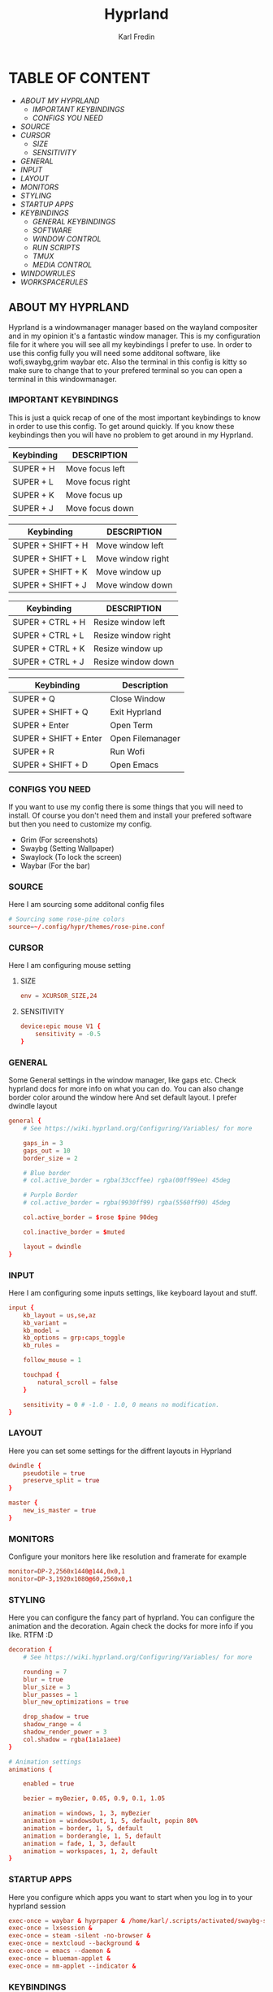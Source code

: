 #+TITLE: Hyprland
#+DESCRIPTION: This is my configuration file for Hyprland
#+AUTHOR: Karl Fredin

[[file:./images/hyprland.png]]

* TABLE OF CONTENT
- [[About My Hyprland][ABOUT MY HYPRLAND]]
  - [[IMPORTANT KEYBINDINGS]]
  - [[CONFIGS YOU NEED]]
- [[SOURCE]]
- [[CURSOR]]
  - [[SIZE]]
  - [[SENSITIVITY]]
- [[GENERAL]]
- [[INPUT]]
- [[LAYOUT]]
- [[MONITORS]]
- [[STYLING]]
- [[STARTUP APPS]]
- [[KEYBINDINGS]]
  - [[GENERAL KEYBINDINGS]]
  - [[SOFTWARE]]
  - [[WINDOW CONTROL]]
  - [[RUN SCRIPTS]]
  - [[TMUX]]
  - [[MEDIA CONTROL]]
- [[WINDOWRULES]]
- [[WORKSPACERULES]]


** ABOUT MY HYPRLAND
Hyprland is a windowmanager manager based on the wayland compositer
and in my opinion it's a fantastic window manager. This is my configuration file for it
where you will see all my keybindings I prefer to use. In order to use this config fully
you will need some additonal software, like wofi,swaybg,grim waybar etc.
Also the terminal in this config is kitty so make sure to change that to your
prefered terminal so you can open a terminal in this windowmanager.

[[file:./images/hyprland-desktop.png]]

*** IMPORTANT KEYBINDINGS
This is just a quick recap of one of the most important
keybindings to know in order to use this config.
To get around quickly. If you know these keybindings
then you will have no problem to get around in my Hyprland.

| Keybinding | DESCRIPTION       |
|------------+-------------------|
| SUPER + H  | Move focus  left  |
| SUPER + L  | Move focus  right |
| SUPER + K  | Move focus up     |
| SUPER + J  | Move focus down   |

| Keybinding        | DESCRIPTION              |
|-------------------+--------------------------|
| SUPER + SHIFT + H | Move window left  |
| SUPER + SHIFT + L | Move window right |
| SUPER + SHIFT + K | Move window up    |
| SUPER + SHIFT + J | Move window down  |

| Keybinding       | DESCRIPTION         |
|------------------+---------------------|
| SUPER + CTRL + H | Resize window left  |
| SUPER + CTRL + L | Resize window right |
| SUPER + CTRL + K | Resize window up    |
| SUPER + CTRL + J | Resize window down  |

| Keybinding            | Description      |
|-----------------------+------------------|
| SUPER + Q             | Close Window     |
| SUPER + SHIFT + Q     | Exit Hyprland    |
| SUPER + Enter         | Open Term        |
| SUPER + SHIFT + Enter | Open Filemanager |
| SUPER + R             | Run Wofi         |
| SUPER + SHIFT + D     | Open Emacs       |

*** CONFIGS YOU NEED
If you want to use my config there is some things
that you will need to install. Of course you don't need them and install
your prefered software but then you need to customize my config.
+ Grim  (For screenshots)
+ Swaybg  (Setting Wallpaper)
+ Swaylock  (To lock the screen)
+ Waybar (For the bar)


*** SOURCE
Here I am sourcing some additonal config files
#+begin_src conf :tangle hyprland.conf
# Sourcing some rose-pine colors
source=~/.config/hypr/themes/rose-pine.conf
#+end_src

*** CURSOR
Here I am configuring mouse setting
**** SIZE
#+begin_src conf :tangle hyprland.conf
env = XCURSOR_SIZE,24
#+end_src
**** SENSITIVITY
#+begin_src  conf :tangle hyprland.conf
device:epic mouse V1 {
    sensitivity = -0.5
}
#+end_src

*** GENERAL
Some General settings in the window manager, like gaps etc.
Check hyprland docs for more info on what you can do.
You can also change border color around the window here
And set default layout. I prefer dwindle layout
#+begin_src conf :tangle hyprland.conf
general {
    # See https://wiki.hyprland.org/Configuring/Variables/ for more

    gaps_in = 3
    gaps_out = 10
    border_size = 2

    # Blue border
    # col.active_border = rgba(33ccffee) rgba(00ff99ee) 45deg

    # Purple Border
    # col.active_border = rgba(9930ff99) rgba(5560ff90) 45deg

    col.active_border = $rose $pine 90deg

    col.inactive_border = $muted

    layout = dwindle
}
#+end_src

*** INPUT
Here I am configuring some inputs settings, like keyboard layout and stuff.
#+begin_src conf :tangle hyprland.conf
input {
    kb_layout = us,se,az
    kb_variant =
    kb_model =
    kb_options = grp:caps_toggle
    kb_rules =

    follow_mouse = 1

    touchpad {
        natural_scroll = false
    }

    sensitivity = 0 # -1.0 - 1.0, 0 means no modification.
}
#+end_src

*** LAYOUT
Here you can set some settings for the diffrent layouts in Hyprland
#+begin_src conf :tangle hyprland.conf
dwindle {
    pseudotile = true
    preserve_split = true
}

master {
    new_is_master = true
}
#+end_src

*** MONITORS
Configure your monitors here like resolution and framerate for example
#+BEGIN_SRC conf :tangle hyprland.conf
monitor=DP-2,2560x1440@144,0x0,1
monitor=DP-3,1920x1080@60,2560x0,1
#+END_SRC

*** STYLING
Here you can configure the fancy part of hyprland. You can configure the animation
and the decoration. Again check the docks for more info if you like. RTFM :D
#+begin_src conf :tangle hyprland.conf
decoration {
    # See https://wiki.hyprland.org/Configuring/Variables/ for more

    rounding = 7
    blur = true
    blur_size = 3
    blur_passes = 1
    blur_new_optimizations = true

    drop_shadow = true
    shadow_range = 4
    shadow_render_power = 3
    col.shadow = rgba(1a1a1aee)
}

# Animation settings
animations {

    enabled = true

    bezier = myBezier, 0.05, 0.9, 0.1, 1.05

    animation = windows, 1, 3, myBezier
    animation = windowsOut, 1, 5, default, popin 80%
    animation = border, 1, 5, default
    animation = borderangle, 1, 5, default
    animation = fade, 1, 3, default
    animation = workspaces, 1, 2, default
}
#+end_src
*** STARTUP APPS
Here you configure which apps you want to start when you log in to your hyprland session
#+begin_src conf :tangle hyprland.conf
exec-once = waybar & hyprpaper & /home/karl/.scripts/activated/swaybg-set
exec-once = lxsession &
exec-once = steam -silent -no-browser &
exec-once = nextcloud --background &
exec-once = emacs --daemon &
exec-once = blueman-applet &
exec-once = nm-applet --indicator &
#+end_src

*** KEYBINDINGS
Probably one of the most important section of any window manager KEYBINDINGS!
Here is all my keybindings to get around in hyprland!
It's very easy to configure you just need to write
bind = $mainMood,key, command. One thing I miss tho is keychords
which I really love for my dmenu scripts. But in hyprland I launch
my dmenu scripts with the alt key
**** GENERAL KEYBINDINGS
General bindings like how to exit hyprland and kill active windows

| Keybinding        | DESCRIPTION         |
|-------------------+---------------------|
| SUPER + Q         | Kill window         |
| SUPER + F         | Fullscreen a window |
| SUPER + SHIFT + Q | Quit Hyprland       |
| SUPER + M         | Logout Meny         |
| SUPER + R         | Run menu            |
| CTRL + ALT + L    | Lock the screen     |
| F1                | Help menu kitty     |
| F2                | Help menu hyprland  |

#+begin_src conf :tangle hyprland.conf
$mainMod = SUPER
$browser1 = qutebrowser
$browser2 = librewolf
$term = kitty
$script_path = $HOME/.scripts


#START_KEYS
# General Keybindings
bind = $mainMod, Q, killactive,                                                      #Kill current window
bind = $mainMod, F, fullscreen                                                       #Toggle fullscreen mode
bind = $mainMod SHIFT, Q, exit,                                                      #Force quit Hyprland


# Utilities
bind = $mainMod, M, exec, wlogout                                                          #Logout screen
bind = $mainMod, R, exec, wofi --show drun                                                 #Run menu
bind =, F2, exec, $HOME/.config/hypr/hyprland-keys                                         #Shows this help menu
bind =, F1, exec, $HOME/.config/kitty/kitty-keys.sh                                        #Show keybinding for kitty terminal


# Lock Screen
bind = CTRL ALT, L, exec, $script_path/activated/swaylock      #Lock the screen using swaylock

#+END_SRC

**** SOFTWARE
Bindings to open various software I use.

| Keybinding            | DESCRIPTION                   |
|-----------------------+-------------------------------|
| SUPER + G             | Gimp                          |
| SUPER + O             | OBS                           |
| SUPER + B             | Browser1                      |
| SUPER + I             | lxappearance                  |
| SUPER + S             | Take Screenshot               |
| SUPER + T             | Terminal                      |
| SUPER + Enter         | Terminal                      |


| Keybinding            | DESCRIPTION                   |
|-----------------------+-------------------------------|
| SUPER + SHIFT + Y     | Neomutt                       |
| SUPER + SHIFT + W     | Browser2                      |
| SUPER + SHIFT + V     | Launch Virt-Manager           |
| SUPER + SHIFT + E     | Launch Terminal file manager  |
| SUPER + SHIFT + Enter | Launch Graphical file manager |
| SUPER + SHIFT + G     | Launch Kdenlive               |
| SUPER + SHIFT + D     | Launch Doom Emacs             |

| Keybinding        | DESCRIPTION         |
|-------------------+---------------------|
| Alt + Control + T | Launch Task Manager |
| Alt + Control + G | Launch Steam        |
| Alt + Control + B | Launch Gparted      |
| Alt + Control + P | Launch Pavucontrol  |
| Alt + Control + W | Launch Bitwarden    |

| Keybinding | DESCRIPTION    |
|------------+----------------|
| F11        | Restart Waybar |
| F12        | Set random bg  |
| F3         | Sync script    |

#+begin_src conf :tangle hyprland.conf
# Launch programs Mod + key
bind = $mainMod, G, exec, gimp                                                           # Launch Gimp
bind = $mainMod, O, exec, obs                                                            # Launch OBS
bind = $mainMod, B, exec, $browser1                                                      # Launch browser1
bind = $mainMod, I, exec, lxappearance                                                   # Launch lxappearance
bind = $mainMod, S, exec, grim -g "$(slurp)" - | wl-copy                                 # Take screenshot
bind = $mainMod, T, exec, $term                                                          # Open the terminal
bind = $mainMod, return, exec, $term                                                     # Open the terminal


# Launch program mod + Shift + key
bind = $mainMod SHIFT, return, exec, pcmanfm                                 # Launch filemanager
bind = $mainMod SHIFT, E, exec, emacsclient -c -a '' --eval '(dired nil)'    # Launch terminal filemanager
bind = $mainMod SHIFT, V, exec, virt-manager                                 # Launch virt-manager
bind = $mainMod SHIFT, I, exec, xfce4-appearance-settings                    # Launch xfce4-appearance-settings
bind = $mainMod SHIFT, Y, exec, kitty -e "mutt"                              # Launch mutt email client
bind = $mainMod SHIFT, T, exec, kitty -e "btop"                              # Launch btop
bind = $mainMod SHIFT, W, exec, $browser2                                    # Launch browser2
bind = $mainMod SHIFT, G, exec, kdenlive                                     # Launch Kdenlive
bind = $mainMod SHIFT, D, exec, emacsclient -c -a "emacs"                    # Launch emacs

# Launch Program shift + ctrl + key
bind = ALT CTRL, G, exec, steam                                  # Launch Steam
bind = ALT CTRL, P, exec, pavucontrol                            # Launch Pavucontrol
bind = ALT CTRL, B, exec, gparted                                # Launch gparted
bind = ALT CTRL, T, exec, lxtask                                 # Launch lxtask
bind = ALT CTRL, W, exec, flatpak run com.bitwarden.desktop      # Launch bitwarden


# Custom Scripts
bind = , F12, exec, $script_path/activated/set-random-bg-wayland              # Set random bg
bind = , F11, exec, $script_path/restart/waybar-restart                       # Restart waybar
bind = , F3, exec,  $script_path/sync/sync-script                             # Runs Sync script

#+END_SRC


**** WINDOW CONTROL
Bindings to manipulate your windows.

| Keybinding        | DESCRIPTION                |
|-------------------+----------------------------|
| SUPER + H         | Move focus  left           |
| SUPER + L         | Move focus  right          |
| SUPER + K         | Move focus up              |
| SUPER + J         | Move focus down            |
| SUPER + E         | Jump to next workspace     |
| SUPER + W         | Jump to previous workspace |
| SUPER + [1-9 + 0] | Jump to workspace [1-10]   |

| Keybinding                | DESCRIPTION                     |
|---------------------------+---------------------------------|
| SUPER + SHIFT + H         | Move window left                |
| SUPER + SHIFT + L         | Move window right               |
| SUPER + SHIFT + K         | Move window up                  |
| SUPER + SHIFT + J         | Move window down                |
| SUPER + SHIFT + F         | Toggle Floating                 |
| SUPER + SHIFT + [1-9 + 0] | Send window to workspace [1-10] |

| Keybinding       | DESCRIPTION         |
|------------------+---------------------|
| SUPER + CTRL + H | Resize window left  |
| SUPER + CTRL + L | Resize window right |
| SUPER + CTRL + K | Resize window up    |
| SUPER + CTRL + J | Resize window down  |

#+begin_src conf :tangle hyprland.conf
# Move focus with mainMod + arrow keys
bind = $mainMod, H, movefocus, l                       # Move focus to the left window
bind = $mainMod, L, movefocus, r                       # Move focus to the right window
bind = $mainMod, K, movefocus, u                       # Move focus to the above window
bind = $mainMod, J, movefocus, d                       # Move focus to the below window
bind = $mainMod CTRL, L, resizeactive, 60 0            # Resize the window to the right
bind = $mainMod CTRL, H, resizeactive, -60 0           # Resize the window to the left
bind = $mainMod CTRL, K, resizeactive, 0 -60           # Resize the window to the up
bind = $mainMod CTRL, J, resizeactive, 0 60            # Resize the window to the down
bind = $mainMod SHIFT, H, movewindow, l                # Move window to the left
bind = $mainMod SHIFT, L, movewindow, r                # Move the window to the right
bind = $mainMod SHIFT, K, movewindow, u                # Move the window to the up
bind = $mainMod SHIFT, J, movewindow, d                # Move the window to the down

# Toggle layout mode
bind = $mainMod, tab, togglesplit,                                                   #Change the dwindle layoout
bind = $mainMod SHIFT, P, pseudo,                                                    #Dwindle
bind = $mainMod SHIFT, F, togglefloating                                             #Toggle floating

# Move/resize windows with mainMod + LMB/RMB and dragging
bindm = $mainMod, mouse:272, movewindow               # Move window using the mouse
bindm = $mainMod, mouse:273, resizewindow             # Resize window using the mouse


# Switch workspaces with mainMod + [0-9]
bind = $mainMod, 1, workspace, 1                       # Move to workspace 1
bind = $mainMod, 2, workspace, 2                       # Move to workspace 2
bind = $mainMod, 3, workspace, 3                       # Move to workspace 3
bind = $mainMod, 4, workspace, 4                       # Move to workspace 4
bind = $mainMod, 5, workspace, 5                       # Move to workspace 5
bind = $mainMod, 6, workspace, 6                       # Move to workspace 6
bind = $mainMod, 7, workspace, 7                       # Move to workspace 7
bind = $mainMod, 8, workspace, 8                       # Move to workspace 8
bind = $mainMod, 9, workspace, 9                       # Move to workspace 9
bind = $mainMod, 0, workspace, 10                      # Move to workspace 10

# Move active window to a workspace with mainMod + SHIFT + [0-9]
bind = $mainMod SHIFT, 1, movetoworkspace, 1           # Move window to workspace 1
bind = $mainMod SHIFT, 2, movetoworkspace, 2           # Move window to workspace 2
bind = $mainMod SHIFT, 3, movetoworkspace, 3           # Move window to workspace 3
bind = $mainMod SHIFT, 4, movetoworkspace, 4           # Move window to workspace 4
bind = $mainMod SHIFT, 5, movetoworkspace, 5           # Move window to workspace 5
bind = $mainMod SHIFT, 6, movetoworkspace, 6           # Move window to workspace 6
bind = $mainMod SHIFT, 7, movetoworkspace, 7           # Move window to workspace 7
bind = $mainMod SHIFT, 8, movetoworkspace, 8           # Move window to workspace 8
bind = $mainMod SHIFT, 9, movetoworkspace, 9           # Move window to workspace 9
bind = $mainMod SHIFT, 0, movetoworkspace, 10          # Move window to workspace 10

# Scroll through existing workspaces with mainMod + scroll
bind = $mainMod, E, workspace, e+1                     # Scroll through all the workspaces forward
bind = $mainMod, W, workspace, e-1                     # Scroll through all the workspaces backwards

#+END_SRC

**** RUN SCRIPTS
My various run scripts that I find very useful.

| keybinding | description                                  |
|------------+----------------------------------------------|
| ALT + E    | edit config files                            |
| ALT + J    | copy a password/username from password store |
| ALT + B    | timeshift backups                            |
| ALT + F    | open website in application mode             |
| ALT + S    | search various engines                       |
| ALT + W    | change wallpaper                             |
| ALT + V    | connect to a vpn                             |
| ALT + O    | open a website                               |
| ALT + T    | change theme for kitty                       |
| ALT + A    | change audio source                          |
| ALT + K    | kill a process                               |
| ALT + Q    | open a virtual machine in virt+manager       |
| ALT + P    | media control                                |
| ALT + N    | connect to ssh server                        |
| SUPER + Y  | attach tmux sessions                         |



#+begin_src conf :tangle hyprland.conf
# Dmenu keybindings using alt + k
binde=ALT,E, exec, $HOME/.dmenu/dm-editconfig                               #Dmenu script to edit my config files
binde=ALT,J, exec, $HOME/.dmenu/dm-pass                                     #Dmenu script for the pass utility
binde=ALT,B, exec, $HOME/.dmenu/dm-timeshift                                #Dmenu script to take timeshift snapshots
binde=ALT,F, exec, $HOME/.dmenu/dm-openweb-fullscreen                       #Dmenu script to open websites in fullscreen
binde=ALT,S, exec, $HOME/.dmenu/dm-search                                   #Dmenu script for some search engines
binde=ALT,V, exec, $HOME/.dmenu/dm-vpn                                      #Dmenu script to connect to a vpn
binde=ALT,W, exec, $HOME/.dmenu/dm-set-wallpaper                            #Dmenu script to set wallpaper
binde=ALT,O, exec, $HOME/.dmenu/dm-openweb                                  #Dmenu script to open bookmarked websites
binde=ALT,T, exec, $HOME/.dmenu/dm-kittychangetheme                         #Dmenu script to change kitty theme
binde=ALT,A, exec, $HOME/.dmenu/dm-audioset                                 #Dmenu script to change audio source
binde=ALT,K, exec, $HOME/.dmenu/dm-kill                                     #Dmenu script to kill a process
binde=ALT,Q, exec, $HOME/.dmenu/dm-virt-manager                             #Dmenu script to open virtual machines
binde=ALT,P, exec, $HOME/.dmenu/dm-play-pause                               #Dmenu script to control media
binde=ALT,N, exec, $HOME/.dmenu/dm-ssh                                      #Dmenu script to connect via ssh
binde=$mainMod,Y, exec, $HOME/.dmenu/dm-tmux                                #Dmenu script to control tmux sessions
#+END_SRC


**** TMUX
Quick keybindings for tmux for actions I use often
most of the actions are just easy scripts that I wrote.

| keybinding      | description                 |
|-----------------+-----------------------------|
| ALT + [1-9]     | Jump to tmux window [1-9]   |
| ALT + CTRL +  S | Window Horizontinally split |
| ALT + CTRL +  V | Window Vertical SPlit       |


#+begin_src conf :tangle hyprland.conf
# Tmux keybindings
bind =ALT, 1, exec, $script_path/tmux/window-1                             # Move to tmux window 1
bind =ALT, 2, exec, $script_path/tmux/window-2                             # Move to tmux window 2
bind =ALT, 3, exec, $script_path/tmux/window-3                             # Move to tmux window 3
bind =ALT, 4, exec, $script_path/tmux/window-4                             # Move to tmux window 4
bind =ALT, 5, exec, $script_path/tmux/window-5                             # Move to tmux window 5
bind =ALT, 6, exec, $script_path/tmux/window-6                             # Move to tmux window 6
bind =ALT, 7, exec, $script_path/tmux/window-7                             # Move to tmux window 7
bind =ALT, 8, exec, $script_path/tmux/window-8                             # Move to tmux window 8
bind =ALT, 9, exec, $script_path/tmux/window-9                             # Move to tmux window 9
bind =CTRL ALT, S, exec, tmux splitw -v                                    # split the window horizontinally
bind =CTRL ALT, V, exec, tmux splitw -h                                    # Split the window vertically
#+END_SRC

**** MEDIA CONTROL
Just normal media audio control. If your keyboard has media buttons
they will work as expected.
#+begin_src conf :tangle hyprland.conf

# Media controls
bind = , XF86AudioPlay, exec, $script_path/activated/mediaplay                 # Media play/pause
bind = , XF86AudioNext, exec, $script_path/activated/medianext                 # Media next
bind = , XF86AudioPrev, exec, $script_path/activated/mediaprev                 # Media prev
bind = , XF86AudioMute, exec, $script_path/activated/mute-unmute.sh            # Media mute/unmute
bind = , XF86AudioLowerVolume, exec, $script_path/activated/volume-down.sh     # Media lower volume
bind = , XF86AudioRaiseVolume, exec, $script_path/activated/volume-up.sh       # Media raise volume

#END_KEYS
#+end_src

*** WINDOWRULES
Here you can configure window rules for example if you want some application to always float.
Or if you want to open a application on a specific workspace. You can set all those rules here
#+begin_src conf :tangle hyprland.conf
windowrule = float, ^(Gimp)$
windowrule = float, ^(org.kde.kdenlive)$
windowrule = float, ^(virt-manager)$
windowrule = float, ^(yad)$
windowrule = float, ^(mpv)$
windowrule = float, ^(wdisplays)$
windowrule = float, ^(pavucontrol)$
windowrule = float, ^(org.kde.polkit-kde-authentication-agent-1)$
windowrule = float, ^(brave-plex.phoenixonline.club__-Default)$
windowrule = float, ^(nm-connection-editor)$

windowrulev2 = workspace 4, title:^(?!.*(lutris)).*(Steam).*$
windowrulev2 = workspace 4, title:^(?!.*(lutris)).*(Lutris).*$
windowrulev2 = workspace 5, class:^(?!.*(lutris)).*(heroic).*$
windowrulev2 = workspace 3, class:^(?!.*(lutris)).*(Gimp).*$
windowrulev2 = workspace 7, class:^(?!.*(lutris)).*(discord).*$
windowrulev2 = workspace 6, class:^(?!.*(lutris)).*(whatsapp-nativefier-d40211).*$
windowrulev2 = workspace 3, class:^(?!.*(lutris)).*(org.kde.kdenlive).*$

#+end_src

*** WORKSPACE RULES
Since hyprland doesn't really share workspaces accross monitors.
I decided to give 5 workspaces to each monitor I use. Since I always
want the same workspace to appear on the same monitor otherwise I get confused.
One thing I miss from qtile is that the monitors share workspaces. You can kinda
get the same effect in hyprland but it works a bit diffrent. The workflow took
some getting used to but I really enjoy it.
#+begin_src conf :tangle hyprland.conf
wsbind=1,DP-2
wsbind=2,DP-2
wsbind=3,DP-2
wsbind=4,DP-2
wsbind=5,DP-2

wsbind=6,DP-3
wsbind=7,DP-3
wsbind=8,DP-3
wsbind=9,DP-3
wsbind=10,DP-3
#+end_src
